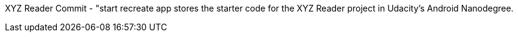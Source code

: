 XYZ Reader 
Commit - "start recreate app stores the starter code for the XYZ Reader project in Udacity's Android Nanodegree.
